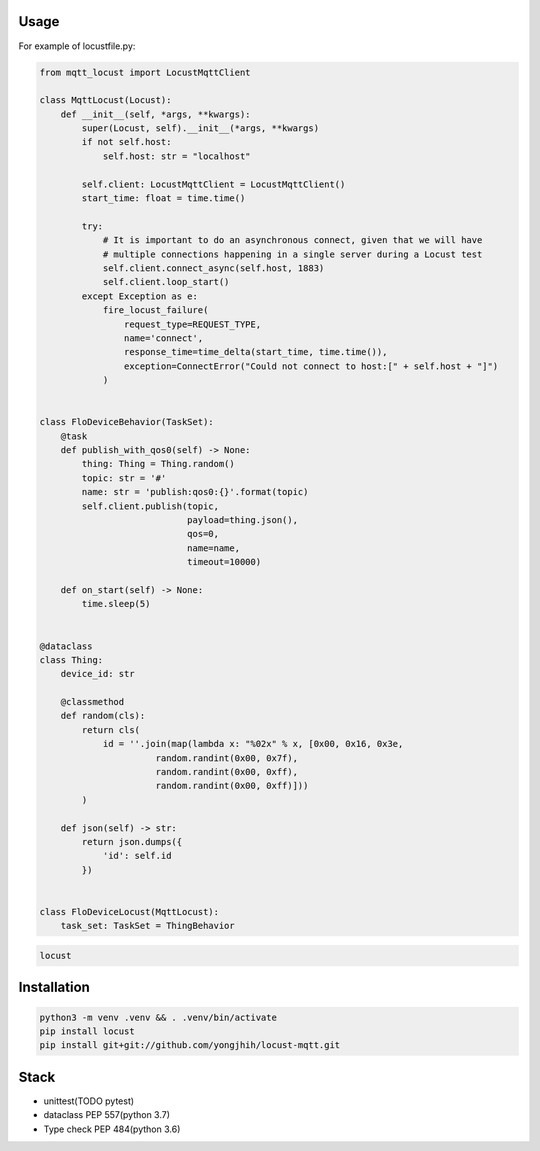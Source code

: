 Usage
-----

For example of locustfile.py:

.. code:: python

    from mqtt_locust import LocustMqttClient

    class MqttLocust(Locust):
        def __init__(self, *args, **kwargs):
            super(Locust, self).__init__(*args, **kwargs)
            if not self.host:
                self.host: str = "localhost"

            self.client: LocustMqttClient = LocustMqttClient()
            start_time: float = time.time()

            try:
                # It is important to do an asynchronous connect, given that we will have
                # multiple connections happening in a single server during a Locust test
                self.client.connect_async(self.host, 1883)
                self.client.loop_start()
            except Exception as e:
                fire_locust_failure(
                    request_type=REQUEST_TYPE,
                    name='connect',
                    response_time=time_delta(start_time, time.time()),
                    exception=ConnectError("Could not connect to host:[" + self.host + "]")
                )


    class FloDeviceBehavior(TaskSet):
        @task
        def publish_with_qos0(self) -> None:
            thing: Thing = Thing.random()
            topic: str = '#'
            name: str = 'publish:qos0:{}'.format(topic)
            self.client.publish(topic,
                                payload=thing.json(),
                                qos=0,
                                name=name,
                                timeout=10000)

        def on_start(self) -> None:
            time.sleep(5)


    @dataclass
    class Thing:
        device_id: str

        @classmethod
        def random(cls):
            return cls(
                id = ''.join(map(lambda x: "%02x" % x, [0x00, 0x16, 0x3e,
                          random.randint(0x00, 0x7f),
                          random.randint(0x00, 0xff),
                          random.randint(0x00, 0xff)]))
            )

        def json(self) -> str:
            return json.dumps({
                'id': self.id
            })


    class FloDeviceLocust(MqttLocust):
        task_set: TaskSet = ThingBehavior


.. code:: sh

    locust

Installation
------------

.. code:: sh

    python3 -m venv .venv && . .venv/bin/activate
    pip install locust
    pip install git+git://github.com/yongjhih/locust-mqtt.git

Stack
-----

-  unittest(TODO pytest)
-  dataclass PEP 557(python 3.7)
-  Type check PEP 484(python 3.6)

